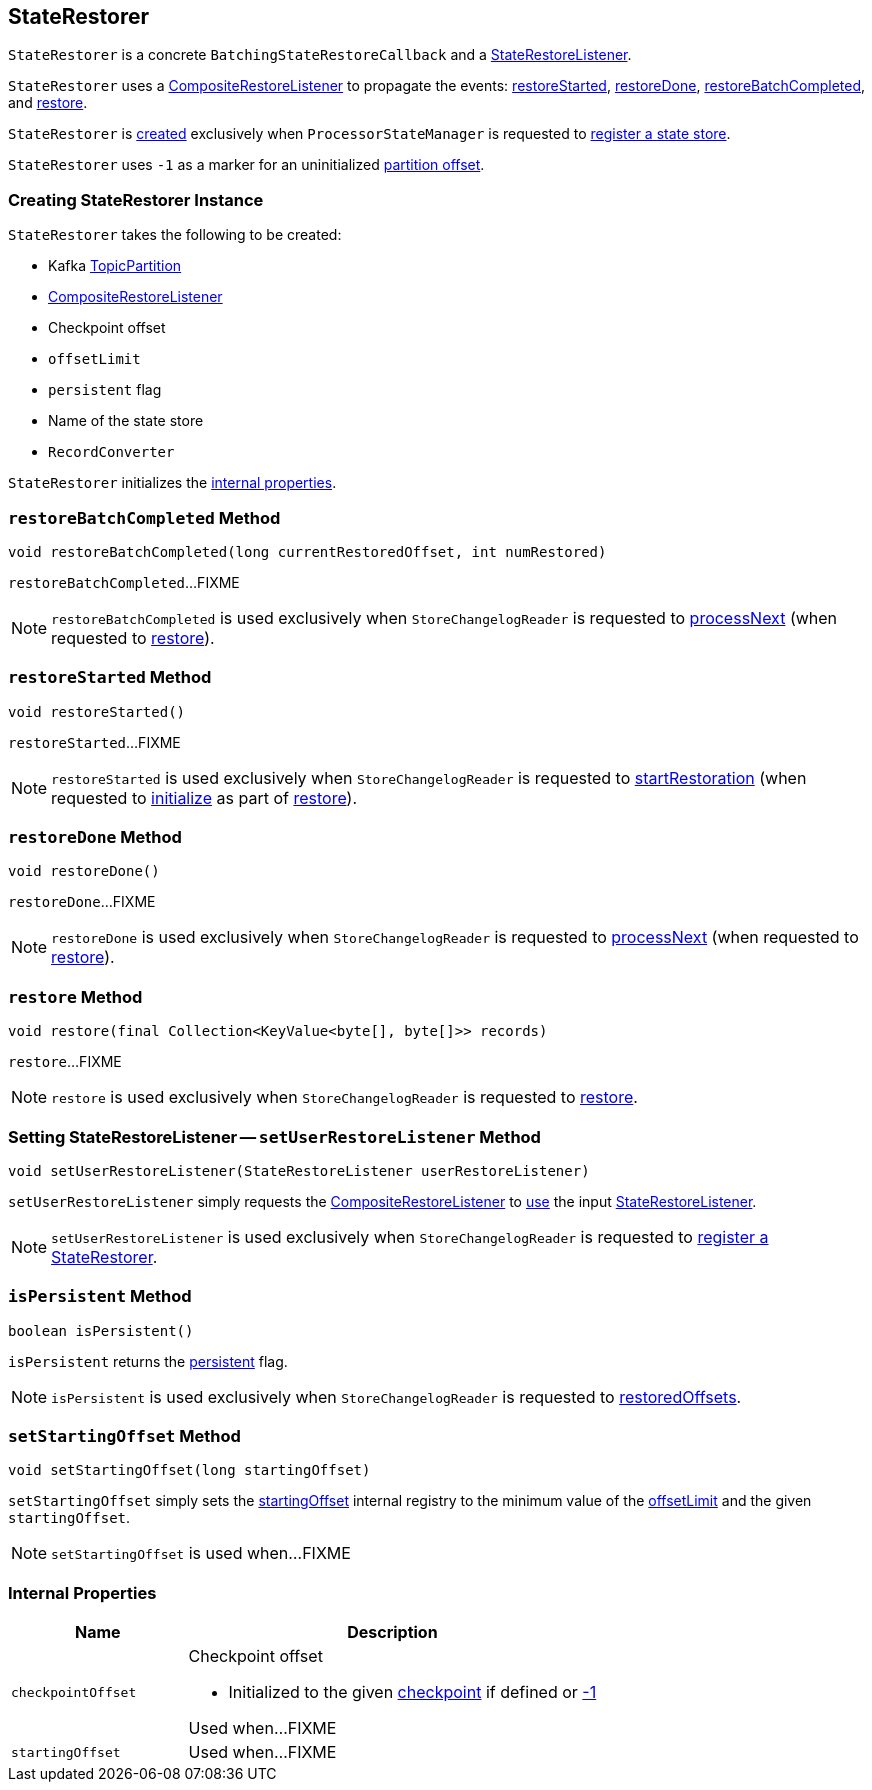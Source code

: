 == [[StateRestorer]] StateRestorer

`StateRestorer` is a concrete `BatchingStateRestoreCallback` and a <<kafka-streams-StateRestoreListener.adoc#, StateRestoreListener>>.

`StateRestorer` uses a <<compositeRestoreListener, CompositeRestoreListener>> to propagate the events: <<restoreStarted, restoreStarted>>, <<restoreDone, restoreDone>>, <<restoreBatchCompleted, restoreBatchCompleted>>, and <<restore, restore>>.

`StateRestorer` is <<creating-instance, created>> exclusively when `ProcessorStateManager` is requested to <<kafka-streams-internals-ProcessorStateManager.adoc#register, register a state store>>.

[[NO_CHECKPOINT]]
`StateRestorer` uses `-1` as a marker for an uninitialized <<checkpoint, partition offset>>.

=== [[creating-instance]] Creating StateRestorer Instance

`StateRestorer` takes the following to be created:

* [[partition]] Kafka https://kafka.apache.org/23/javadoc/index.html?org/apache/kafka/common/TopicPartition.html[TopicPartition]
* [[compositeRestoreListener]] <<kafka-streams-internals-CompositeRestoreListener.adoc#, CompositeRestoreListener>>
* [[checkpoint]] Checkpoint offset
* [[offsetLimit]] `offsetLimit`
* [[persistent]] `persistent` flag
* [[storeName]] Name of the state store
* [[recordConverter]] `RecordConverter`

`StateRestorer` initializes the <<internal-properties, internal properties>>.

=== [[restoreBatchCompleted]] `restoreBatchCompleted` Method

[source, java]
----
void restoreBatchCompleted(long currentRestoredOffset, int numRestored)
----

`restoreBatchCompleted`...FIXME

NOTE: `restoreBatchCompleted` is used exclusively when `StoreChangelogReader` is requested to <<kafka-streams-internals-StoreChangelogReader.adoc#processNext, processNext>> (when requested to <<kafka-streams-internals-StoreChangelogReader.adoc#restore, restore>>).

=== [[restoreStarted]] `restoreStarted` Method

[source, java]
----
void restoreStarted()
----

`restoreStarted`...FIXME

NOTE: `restoreStarted` is used exclusively when `StoreChangelogReader` is requested to <<kafka-streams-internals-StoreChangelogReader.adoc#startRestoration, startRestoration>> (when requested to <<kafka-streams-internals-StoreChangelogReader.adoc#initialize, initialize>> as part of <<kafka-streams-internals-StoreChangelogReader.adoc#restore, restore>>).

=== [[restoreDone]] `restoreDone` Method

[source, java]
----
void restoreDone()
----

`restoreDone`...FIXME

NOTE: `restoreDone` is used exclusively when `StoreChangelogReader` is requested to <<kafka-streams-internals-StoreChangelogReader.adoc#processNext, processNext>> (when requested to <<kafka-streams-internals-StoreChangelogReader.adoc#restore, restore>>).

=== [[restore]] `restore` Method

[source, java]
----
void restore(final Collection<KeyValue<byte[], byte[]>> records)
----

`restore`...FIXME

NOTE: `restore` is used exclusively when `StoreChangelogReader` is requested to <<kafka-streams-internals-StoreChangelogReader.adoc#restore, restore>>.

=== [[setUserRestoreListener]] Setting StateRestoreListener -- `setUserRestoreListener` Method

[source, java]
----
void setUserRestoreListener(StateRestoreListener userRestoreListener)
----

`setUserRestoreListener` simply requests the <<compositeRestoreListener, CompositeRestoreListener>> to <<kafka-streams-internals-CompositeRestoreListener.adoc#setUserRestoreListener, use>> the input <<kafka-streams-StateRestoreListener.adoc#, StateRestoreListener>>.

NOTE: `setUserRestoreListener` is used exclusively when `StoreChangelogReader` is requested to <<kafka-streams-internals-StoreChangelogReader.adoc#register, register a StateRestorer>>.

=== [[isPersistent]] `isPersistent` Method

[source, java]
----
boolean isPersistent()
----

`isPersistent` returns the <<persistent, persistent>> flag.

NOTE: `isPersistent` is used exclusively when `StoreChangelogReader` is requested to <<kafka-streams-internals-StoreChangelogReader.adoc#restoredOffsets, restoredOffsets>>.

=== [[setStartingOffset]] `setStartingOffset` Method

[source, java]
----
void setStartingOffset(long startingOffset)
----

`setStartingOffset` simply sets the <<startingOffset, startingOffset>> internal registry to the minimum value of the <<offsetLimit, offsetLimit>> and the given `startingOffset`.

NOTE: `setStartingOffset` is used when...FIXME

=== [[internal-properties]] Internal Properties

[cols="30m,70",options="header",width="100%"]
|===
| Name
| Description

| checkpointOffset
a| [[checkpointOffset]][[setCheckpointOffset]] Checkpoint offset

* Initialized to the given <<checkpoint, checkpoint>> if defined or <<NO_CHECKPOINT, -1>>

Used when...FIXME

| startingOffset
a| [[startingOffset]]

Used when...FIXME

|===
